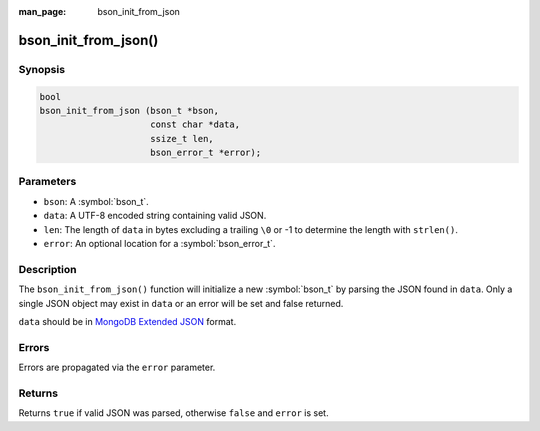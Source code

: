 :man_page: bson_init_from_json

bson_init_from_json()
=====================

Synopsis
--------

.. code-block:: c

  bool
  bson_init_from_json (bson_t *bson,
                       const char *data,
                       ssize_t len,
                       bson_error_t *error);

Parameters
----------

* ``bson``: A :symbol:`bson_t`.
* ``data``: A UTF-8 encoded string containing valid JSON.
* ``len``: The length of ``data`` in bytes excluding a trailing ``\0`` or -1 to determine the length with ``strlen()``.
* ``error``: An optional location for a :symbol:`bson_error_t`.

Description
-----------

The ``bson_init_from_json()`` function will initialize a new :symbol:`bson_t` by parsing the JSON found in ``data``. Only a single JSON object may exist in ``data`` or an error will be set and false returned.

``data`` should be in `MongoDB Extended JSON <https://docs.mongodb.com/manual/reference/mongodb-extended-json/>`_ format.

Errors
------

Errors are propagated via the ``error`` parameter.

Returns
-------

Returns ``true`` if valid JSON was parsed, otherwise ``false`` and ``error`` is set.

.. only:: html

  .. taglist:: See Also:
    :tags: create-bson json
